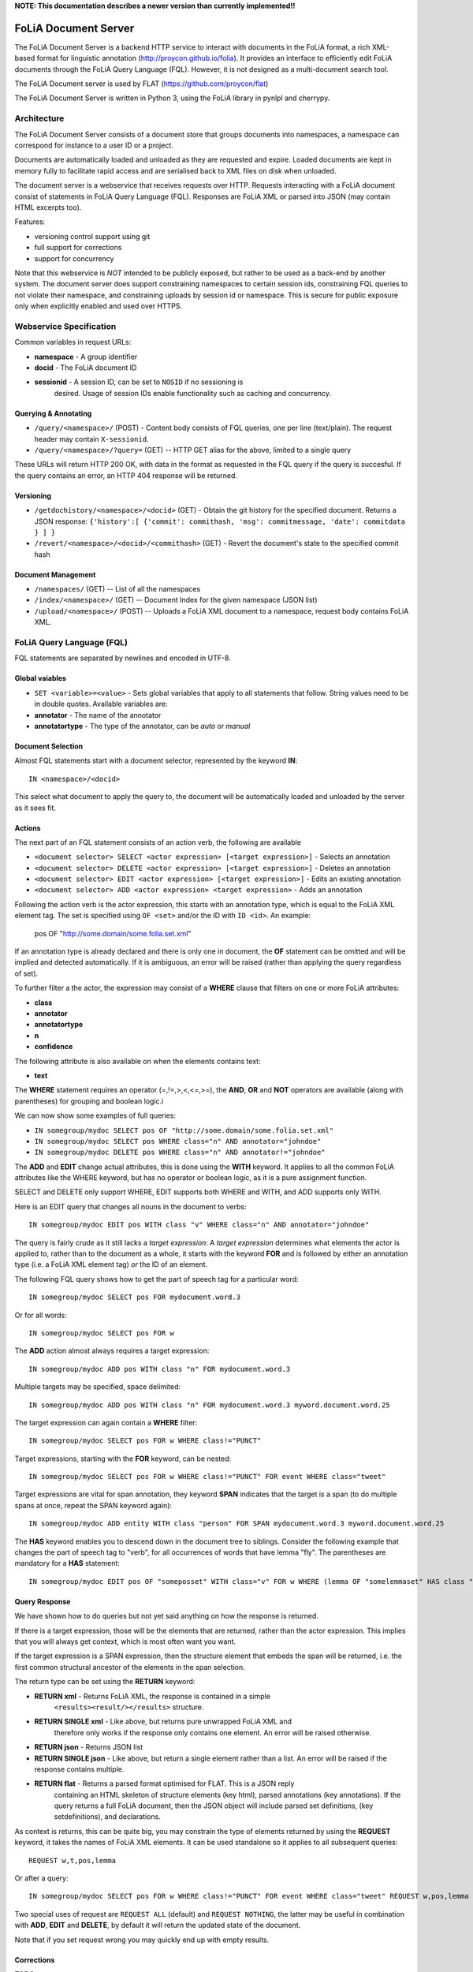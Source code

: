 **NOTE: This documentation describes a newer version than currently implemented!!**
 
*****************************************
FoLiA Document Server
*****************************************

The FoLiA Document Server is a backend HTTP service to interact with documents
in the FoLiA format, a rich XML-based format for linguistic annotation
(http://proycon.github.io/folia). It provides an interface to efficiently edit
FoLiA documents through the FoLiA Query Language (FQL).  However, it is not
designed as a multi-document search tool.

The FoLiA Document server is used by FLAT (https://github.com/proycon/flat)

The FoLiA Document Server is written in Python 3, using the FoLiA library in
pynlpl and cherrypy.


============================================
Architecture
============================================

The FoLiA Document Server consists of a document store that groups documents
into namespaces, a namespace can correspond for instance to a user ID or a
project. 

Documents are automatically loaded and unloaded as they are requested and
expire. Loaded documents are kept in memory fully to facilitate rapid access
and are serialised back to XML files on disk when unloaded.

The document server is a webservice that receives requests over HTTP. Requests
interacting with a FoLiA document consist of statements in FoLiA Query Language
(FQL). Responses are FoLiA XML or parsed into JSON (may contain HTML excerpts too).

Features:

* versioning control support using git
* full support for corrections
* support for concurrency 


Note that this webservice is *NOT* intended to be publicly exposed, but rather
to be used as a back-end by another system. The document server does support
constraining namespaces to certain session ids, constraining FQL queries to not
violate their namespace, and constraining uploads by session id or namespace.
This is secure for public exposure only when explicitly enabled and used over
HTTPS.

=========================================
Webservice Specification
=========================================

Common variables in request URLs:

* **namespace** - A group identifier
* **docid** - The FoLiA document ID
* **sessionid** - A session ID, can be set to ``NOSID`` if no sessioning is
   desired. Usage of session IDs enable functionality such as caching and
   concurrency.

---------------------------
Querying & Annotating
---------------------------

* ``/query/<namespace>/`` (POST) - Content body consists of FQL queries, one per line (text/plain). The request header may contain ``X-sessionid``.
* ``/query/<namespace>/?query=`` (GET) -- HTTP GET alias for the above, limited to a single query

These URLs will return HTTP 200 OK, with data in the format as requested in the FQL
query if the query is succesful. If the query contains an error, an HTTP 404 response
will be returned. 

-------------
Versioning
-------------

* ``/getdochistory/<namespace>/<docid>`` (GET) - Obtain the git history for the specified document. Returns a JSON response:  ``{'history':[ {'commit': commithash, 'msg': commitmessage, 'date': commitdata } ] }``
* ``/revert/<namespace>/<docid>/<commithash>`` (GET) - Revert the document's state to the specified commit hash

---------------------------
Document Management
---------------------------

* ``/namespaces/`` (GET) -- List of all the namespaces
* ``/index/<namespace>/`` (GET) -- Document Index for the given namespace (JSON list)
* ``/upload/<namespace>/`` (POST) -- Uploads a FoLiA XML document to a namespace, request body contains FoLiA XML.


========================================
FoLiA Query Language (FQL)
========================================

FQL statements are separated by newlines and encoded in UTF-8.

-------------------
Global vaiables
-------------------

* ``SET <variable>=<value>`` - Sets global variables that apply to all statements that follow. String values need to be in double quotes. Available variables are:
* **annotator** - The name of the annotator 
* **annotatortype** - The type of the annotator, can be *auto* or *manual* 

-------------------
Document Selection
-------------------

Almost FQL statements start with a document selector, represented by the
keyword **IN**::

    IN <namespace>/<docid> 

This select what document to apply the query to, the document will be
automatically loaded and unloaded by the server as it sees fit.

---------
Actions
---------

The next part of an FQL statement consists of an action verb, the following are
available

* ``<document selector> SELECT <actor expression> [<target expression>]`` - Selects an annotation
* ``<document selector> DELETE <actor expression> [<target expression>]`` - Deletes an annotation
* ``<document selector> EDIT <actor expression> [<target expression>]`` - Edits an existing annotation
* ``<document selector> ADD <actor expression> <target expression>`` - Adds an annotation

Following the action verb is the actor expression, this starts with an
annotation type, which is equal to the FoLiA XML element tag. The set is
specified using ``OF <set>`` and/or the ID with ``ID <id>``. An example:

 pos OF "http://some.domain/some.folia.set.xml"

If an annotation type is already declared and there is only one in document, the **OF**
statement can be omitted and will be implied and detected automatically. If it
is ambiguous, an error will be raised (rather than applying the query
regardless of set).

To further filter a the actor, the expression may consist of a **WHERE** clause
that filters on one or more FoLiA attributes:

* **class**
* **annotator**
* **annotatortype**
* **n**
* **confidence**

The following attribute is also available on when the elements contains text:

* **text**

The **WHERE** statement requires an operator (=,!=,>,<,<=,>=), the **AND**,
**OR** and **NOT** operators are available (along with parentheses) for
grouping and boolean logic.i

We can now show some examples of full queries:

* ``IN somegroup/mydoc SELECT pos OF "http://some.domain/some.folia.set.xml"``
* ``IN somegroup/mydoc SELECT pos WHERE class="n" AND annotator="johndoe"``
* ``IN somegroup/mydoc DELETE pos WHERE class="n" AND annotator!="johndoe"``

The **ADD** and **EDIT** change actual attributes, this is done using the
**WITH** keyword. It applies to all the common FoLiA attributes like the
WHERE keyword, but has no operator or boolean logic, as it is a pure
assignment function.

SELECT and DELETE only support WHERE, EDIT supports both WHERE and WITH, and
ADD supports only WITH.

Here is an EDIT query that changes all nouns in the document to verbs::

 IN somegroup/mydoc EDIT pos WITH class "v" WHERE class="n" AND annotator="johndoe"

The query is fairly crude as it still lacks a *target expression*: A *target
expression* determines what elements the actor is applied to, rather than to
the document as a whole, it starts with the keyword **FOR** and is followed by
either an annotation type (i.e. a FoLiA XML element tag) *or* the ID of an
element.

The following FQL query shows how to get the part of speech tag for a
particular word::

 IN somegroup/mydoc SELECT pos FOR mydocument.word.3 

Or for all words::

 IN somegroup/mydoc SELECT pos FOR w

The **ADD** action almost always requires a target expression::

 IN somegroup/mydoc ADD pos WITH class "n" FOR mydocument.word.3

Multiple targets may be specified, space delimited::

 IN somegroup/mydoc ADD pos WITH class "n" FOR mydocument.word.3 myword.document.word.25

The target expression can again contain a **WHERE** filter::

 IN somegroup/mydoc SELECT pos FOR w WHERE class!="PUNCT"

Target expressions, starting with the **FOR** keyword, can be nested::

 IN somegroup/mydoc SELECT pos FOR w WHERE class!="PUNCT" FOR event WHERE class="tweet"

Target expressions are vital for span annotation, they keyword **SPAN** indicates
that the target is a span (to do multiple spans at once, repeat the SPAN
keyword again)::

 IN somegroup/mydoc ADD entity WITH class "person" FOR SPAN mydocument.word.3 myword.document.word.25 

The **HAS** keyword enables you to descend down in the document tree to
siblings.  Consider the following example that changes the part of speech tag
to "verb", for all occurrences of words that have lemma "fly". The parentheses
are mandatory for a **HAS** statement::

 IN somegroup/mydoc EDIT pos OF "someposset" WITH class="v" FOR w WHERE (lemma OF "somelemmaset" HAS class "fly") 


---------------
Query Response
---------------

We have shown how to do queries but not yet said anything on how the response is
returned.

If there is a target expression, those will be the elements that are returned,
rather than the actor expression. This implies that you will always get
context, which is most often want you want.

If the target expression is a SPAN expression, then the structure element that
embeds the span will be returned, i.e. the first common structural ancestor of
the elements in the span selection.

The return type can be set using the **RETURN** keyword:

* **RETURN xml** - Returns FoLiA XML, the response is contained in a simple
   ``<results><result/></results>`` structure. 
* **RETURN SINGLE xml** - Like above, but returns pure unwrapped FoLiA XML and
   therefore only works if the response only contains one element. An error
   will be raised otherwise.
* **RETURN json** - Returns JSON list
* **RETURN SINGLE json** - Like above, but return a single element rather than
  a list. An error will be raised if the response contains multiple.
* **RETURN flat** -  Returns a parsed format optimised for FLAT. This is a JSON reply
   containing an HTML skeleton of structure elements (key html), parsed annotations
   (key annotations). If the query returns a full FoLiA document, then the JSON object will include parsed set definitions, (key
   setdefinitions), and declarations.  

As context is returns, this can be quite big, you may constrain the type of
elements returned by using the **REQUEST** keyword, it takes the names of FoLiA XML elements. It can be used standalone so it applies to all subsequent queries::

 REQUEST w,t,pos,lemma

Or after a query::

 IN somegroup/mydoc SELECT pos FOR w WHERE class!="PUNCT" FOR event WHERE class="tweet" REQUEST w,pos,lemma

Two special uses of request are ``REQUEST ALL`` (default) and ``REQUEST
NOTHING``, the latter may be useful in combination with **ADD**, **EDIT** and
**DELETE**, by default it will return the updated state of the document.
 
Note that if you set request wrong you may quickly end up with empty results.

---------------
Corrections
---------------

TODO






